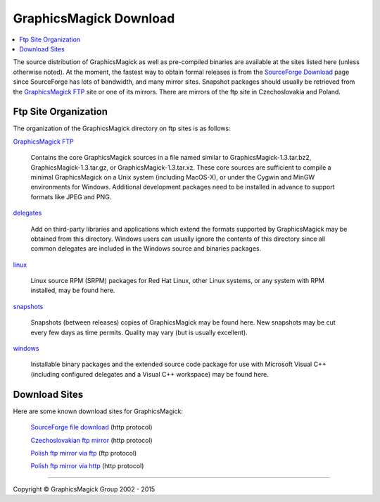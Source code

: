 .. -*- mode: rst -*-
.. This text is in reStucturedText format, so it may look a bit odd.
.. See http://docutils.sourceforge.net/rst.html for details.

=======================
GraphicsMagick Download
=======================

.. _Bob Friesenhahn : mailto:bfriesen@graphicsmagick.org
.. _GraphicsMagick FTP : ftp://ftp.graphicsmagick.org/pub/GraphicsMagick/
.. _delegates : ftp://ftp.graphicsmagick.org/pub/GraphicsMagick/delegates/
.. _linux : ftp://ftp.graphicsmagick.org/pub/GraphicsMagick/linux/
.. _snapshots : ftp://ftp.graphicsmagick.org/pub/GraphicsMagick/snapshots/
.. _windows : ftp://ftp.graphicsmagick.org/pub/GraphicsMagick/windows/
.. _Cygwin : http://www.cygwin.com/
.. _MinGW : http://www.mingw.org/
.. _SourceForge Download : http://sourceforge.net/projects/graphicsmagick/files/
.. _ftp.graphicsmagick.org: ftp://ftp.graphicsmagick.org/pub/GraphicsMagick/

.. contents::
  :local:

The source distribution of GraphicsMagick as well as pre-compiled
binaries are available at the sites listed here (unless otherwise
noted).  At the moment, the fastest way to obtain formal releases is
from the `SourceForge Download`_ page since SourceForge has lots of
bandwidth, and many mirror sites. Snapshot packages should usually be
retrieved from the `GraphicsMagick FTP`_ site or one of its mirrors.
There are mirrors of the ftp site in Czechoslovakia and Poland.

Ftp Site Organization
---------------------

The organization of the GraphicsMagick directory on ftp sites is as
follows:

`GraphicsMagick FTP`_

   Contains the core GraphicsMagick sources in a file named similar to
   GraphicsMagick-1.3.tar.bz2, GraphicsMagick-1.3.tar.gz, or
   GraphicsMagick-1.3.tar.xz. These core sources are sufficient to
   compile a minimal GraphicsMagick on a Unix system (including
   MacOS-X), or under the Cygwin and MinGW environments for Windows.
   Additional development packages need to be installed in advance to
   support formats like JPEG and PNG.

`delegates`_

   Add on third-party libraries and applications which extend the
   formats supported by GraphicsMagick may be obtained from this
   directory. Windows users can usually ignore the contents of this
   directory since all common delegates are included in the Windows
   source and binaries packages.

`linux`_

  Linux source RPM (SRPM) packages for Red Hat Linux, other Linux
  systems, or any system with RPM installed, may be found here.

`snapshots`_

  Snapshots (between releases) copies of GraphicsMagick may be found
  here. New snapshots may be cut every few days as time
  permits. Quality may vary (but is usually excellent).

`windows`_

  Installable binary packages and the extended source code package for
  use with Microsoft Visual C++ (including configured delegates and a
  Visual C++ workspace) may be found here.

Download Sites
--------------

Here are some known download sites for GraphicsMagick:

  `SourceForge file download <https://sourceforge.net/projects/graphicsmagick/files/>`_ (http protocol)

  `Czechoslovakian ftp mirror <http://78.108.103.11/MIRROR/ftp/GraphicsMagick/>`_ (http protocol)

  `Polish ftp mirror via ftp <ftp://ftp.icm.edu.pl/pub/unix/graphics/GraphicsMagick/>`_ (ftp protocol)

  `Polish ftp mirror via http <http://ftp.icm.edu.pl/pub/unix/graphics/GraphicsMagick/>`_ (http protocol)

--------------------------------------------------------------------------

.. |copy|   unicode:: U+000A9 .. COPYRIGHT SIGN

Copyright |copy| GraphicsMagick Group 2002 - 2015
